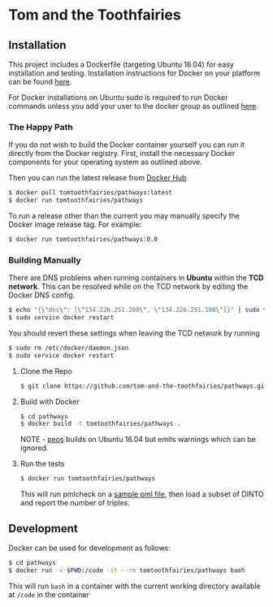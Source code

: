 * Tom and the Toothfairies
** Installation
This project includes a Dockerfile (targeting Ubuntu 16.04) for easy
installation and testing. Installation instructions for Docker on your platform
can be found [[https://www.docker.com/products/docker][here]].

For Docker installations on Ubuntu sudo is required to run Docker commands
unless you add your user to the docker group as outlined [[http://askubuntu.com/a/477554][here]].
*** The Happy Path
If you do not wish to build the Docker container yourself you can run it
directly from the Docker registry. First, install the necessary Docker
components for your operating system as outlined above.

Then you can run the latest release from [[https://hub.docker.com/r/tomtoothfairies/pathways/][Docker Hub]]
#+BEGIN_SRC bash
$ docker pull tomtoothfairies/pathways:latest
$ docker run tomtoothfairies/pathways
#+END_SRC

To run a release other than the current you may manually specify the Docker
image release tag. For example:
#+BEGIN_SRC bash
$ docker run tomtoothfairies/pathways:0.0
#+END_SRC

*** Building Manually
There are DNS problems when running containers in *Ubuntu* within the *TCD
network*. This can be resolved while on the TCD network by editing the Docker
DNS config.
#+BEGIN_SRC bash
$ echo "{\"dns\": [\"134.226.251.200\", \"134.226.251.100\"]}" | sudo tee -a /etc/docker/daemon.json
$ sudo service docker restart
#+END_SRC
You should revert these settings when leaving the TCD network by running
#+BEGIN_SRC bash
$ sudo rm /etc/docker/daemon.json
$ sudo service docker restart
#+END_SRC

1) Clone the Repo
   #+BEGIN_SRC bash
   $ git clone https://github.com/tom-and-the-toothfairies/pathways.git
   #+END_SRC
2) Build with Docker
   #+BEGIN_SRC bash
   $ cd pathways
   $ docker build -t tomtoothfairies/pathways .
   #+END_SRC
   NOTE - [[https://github.com/jnoll/peos][peos]] builds on Ubuntu 16.04 but emits warnings which can be ignored.
3) Run the tests
   #+BEGIN_SRC bash
   $ docker run tomtoothfairies/pathways
   #+END_SRC
   This will run pmlcheck on a [[https://github.com/jnoll/peos/blob/master/compiler/models/martini.pml][sample pml file]], then load a subset of DINTO and
   report the number of triples.

** Development
Docker can be used for development as follows:
#+BEGIN_SRC bash
$ cd pathways
$ docker run -v $PWD:/code -it --rm tomtoothfairies/pathways bash
#+END_SRC
This will run ~bash~ in a container with the current working directory available
at ~/code~ in the container
